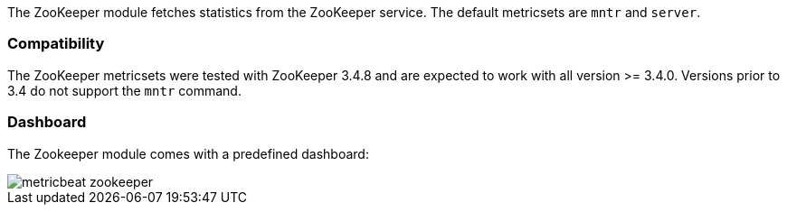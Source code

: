 The ZooKeeper module fetches statistics from the ZooKeeper service. The default
metricsets are `mntr` and `server`.

[float]
=== Compatibility

The ZooKeeper metricsets were tested with ZooKeeper 3.4.8 and are expected to work with all version
>= 3.4.0. Versions prior to 3.4 do not support the `mntr` command.

[float]
=== Dashboard

The Zookeeper module comes with a predefined dashboard:

image::./images/metricbeat-zookeeper.png[]
